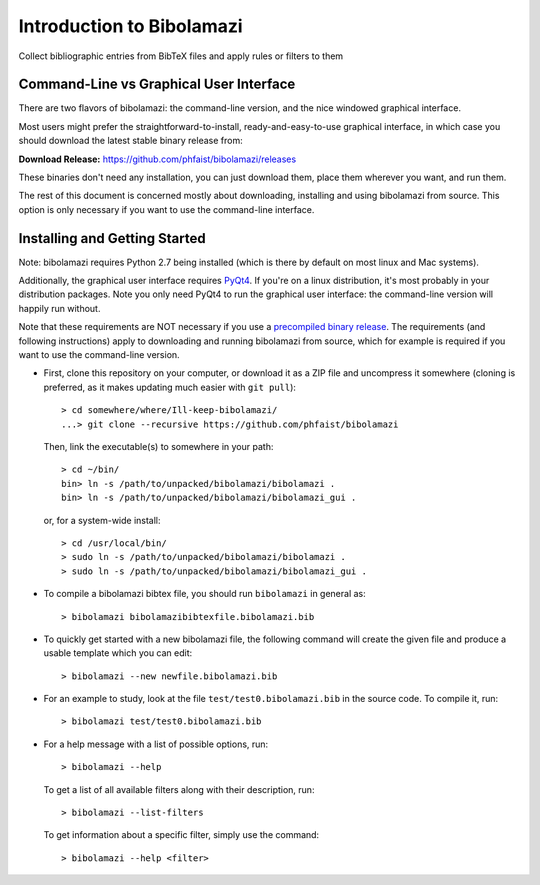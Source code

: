 
Introduction to Bibolamazi
==========================

Collect bibliographic entries from BibTeX files and apply rules or filters to them

Command-Line vs Graphical User Interface
----------------------------------------

There are two flavors of bibolamazi: the command-line version, and the nice windowed
graphical interface.

Most users might prefer the straightforward-to-install, ready-and-easy-to-use
graphical interface, in which case you should download the latest stable binary
release from:

**Download Release:** https://github.com/phfaist/bibolamazi/releases

These binaries don't need any installation, you can just download them, place them
wherever you want, and run them.

The rest of this document is concerned mostly about downloading, installing and using
bibolamazi from source. This option is only necessary if you want to use the
command-line interface.


Installing and Getting Started
------------------------------

Note: bibolamazi requires Python 2.7 being installed (which is there by default on most
linux and Mac systems).

Additionally, the graphical user interface requires PyQt4_. If you're on a linux
distribution, it's most probably in your distribution packages. Note you only need PyQt4
to run the graphical user interface: the command-line version will happily run without.

Note that these requirements are NOT necessary if you use a `precompiled binary
release`_. The requirements (and following instructions) apply to downloading and running
bibolamazi from source, which for example is required if you want to use the command-line
version.

* First, clone this repository on your computer, or download it as
  a ZIP file and uncompress it somewhere (cloning is preferred, as it makes updating much
  easier with ``git pull``)::

    > cd somewhere/where/Ill-keep-bibolamazi/
    ...> git clone --recursive https://github.com/phfaist/bibolamazi

  Then, link the executable(s) to somewhere in your path::

    > cd ~/bin/
    bin> ln -s /path/to/unpacked/bibolamazi/bibolamazi .
    bin> ln -s /path/to/unpacked/bibolamazi/bibolamazi_gui .

  or, for a system-wide install::

     > cd /usr/local/bin/
     > sudo ln -s /path/to/unpacked/bibolamazi/bibolamazi .
     > sudo ln -s /path/to/unpacked/bibolamazi/bibolamazi_gui .


* To compile a bibolamazi bibtex file, you should run ``bibolamazi`` in general as::

     > bibolamazi bibolamazibibtexfile.bibolamazi.bib

* To quickly get started with a new bibolamazi file, the following command will create the
  given file and produce a usable template which you can edit::

     > bibolamazi --new newfile.bibolamazi.bib

* For an example to study, look at the file ``test/test0.bibolamazi.bib`` in the source code.
  To compile it, run::

     > bibolamazi test/test0.bibolamazi.bib
           
* For a help message with a list of possible options, run::

     > bibolamazi --help

  To get a list of all available filters along with their description, run::

     > bibolamazi --list-filters

  To get information about a specific filter, simply use the command::

     > bibolamazi --help <filter>


.. _PyQt4: http://www.riverbankcomputing.com/software/pyqt/download
.. _precompiled binary release: https://github.com/phfaist/bibolamazi/releases
